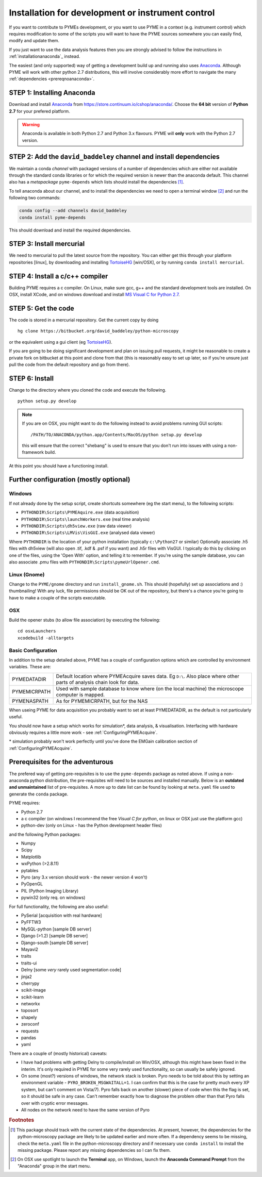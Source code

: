 .. _installationFromSource:

Installation for development or instrument control
##################################################

If you want to contribute to PYMEs development, or you want to use PYME in a context (e.g. instrument control) which
requires modification to some of the scripts you will want to have the PYME sources somewhere you can easily find, modify
and update them.

If you just want to use the data analysis features then you are strongly advised to follow the instructions in :ref:`installationanaconda`_
instead.

The easiest (and only supported) way of getting a development build up and running also uses
`Anaconda <https://store.continuum.io/cshop/anaconda/>`_. Although PYME will work with other python 2.7 distributions,
this will involve considerably more effort to navigate the many :ref:`dependencies <prereqnoanaconda>`.

STEP 1: Installing Anaconda
===========================

Download and install `Anaconda <https://store.continuum.io/cshop/anaconda/>`_ from
https://store.continuum.io/cshop/anaconda/. Choose the **64 bit** version of **Python 2.7**
for your prefered platform.

.. warning::

    Anaconda is available in both Python 2.7 and Python 3.x flavours. PYME will **only** work with the Python 2.7 version.

STEP 2: Add the ``david_baddeley`` channel and install dependencies
===================================================================

We maintain a conda *channel* with packaged versions of a number of dependencies which are either not available through
the standard conda libraries or for which the required version is newer than the anaconda default. This channel also has
a *metapackage* ``pyme-depends`` which lists should install the dependencies [#pymedepends]_.

To tell anaconda about our channel, and to install the dependencies we need to open a terminal window [#terminal]_  and run the following two commands:

.. code-block:: bash

	conda config --add channels david_baddeley
	conda install pyme-depends

This should download and install the required dependencies.

STEP 3: Install mercurial
=========================

We need to mercurial to pull the latest source from the repository. You can either get this through your platform
repositories [linux], by downloading and installing `TortoiseHG <http://tortoisehg.bitbucket.org/>`_ [win/OSX], or by
running ``conda install mercurial``.

STEP 4: Install a c/c++ compiler
================================

Building PYME requires a c compiler. On Linux, make sure gcc, g++ and the standard development tools are installed. On OSX,
install XCode, and on windows download and install `MS Visual C for Python 2.7 <https://www.microsoft.com/en-us/download/details.aspx?id=44266>`_.

STEP 5: Get the code
====================

The code is stored in a mercurial repository. Get the current copy by doing
::

    hg clone https://bitbucket.org/david_baddeley/python-microscopy

or the equivalent using a gui client (eg `TortoiseHG <http://tortoisehg.bitbucket.org/>`_).

If you are going to be doing significant development and plan on issuing pull requests, it might be reasonable to create
a private fork on bitbucket at this point and clone from that (this is reasonably easy to set up later, so if you're unsure
just pull the code from the default repository and go from there).


STEP 6: Install
===============

Change to the directory where you cloned the code and execute the following.

::

    python setup.py develop

.. note::
    If you are on OSX, you might want to do the following instead to avoid problems running GUI scripts:
    ::

        /PATH/TO/ANACONDA/python.app/Contents/MacOS/python setup.py develop

    this will ensure that the correct "shebang" is used to ensure that you don't run into issues with using a
    non-framework build.


At this point you should have a functioning install.



Further configuration (mostly optional)
=======================================

Windows
-------

If not already done by the setup script, create shortcuts somewhere (eg the start menu), to the following scripts:

- ``PYTHONDIR\Scripts\PYMEAquire.exe`` (data acquisition)
- ``PYTHONDIR\Scripts\launchWorkers.exe`` (real time analysis)
- ``PYTHONDIR\Scripts\dh5view.exe`` (raw data viewer)
- ``PYTHONDIR\Scripts\LMVis\VisGUI.exe`` (analysed data viewer)

Where  ``PYTHONDIR`` is the location of your python installation (typically ``c:\Python27`` or similar)
Optionally associate .h5 files with dh5view (will also open .tif,  .kdf & .psf if you want) 
and .h5r files with VisGUI. I typically do this by clicking on one of the files, 
using the 'Open With' option, and telling it to remember. If you're using the 
sample database, you can also associate .pmu files with ``PYTHONDIR\Scripts\pymeUrlOpener.cmd``.

Linux (Gnome)
-------------

Change to the ``PYME/gnome`` directory and run ``install_gnome.sh``. This should 
(hopefully) set up 
associations and :) thumbnailing! With any luck, file permissions should be OK 
out of the repository, but there's a chance you're going to have to make a 
couple of the scripts executable.


OSX
---

Build the opener stubs (to allow file association) by executing the following:

::

    cd osxLaunchers
    xcodebuild -alltargets



.. _basicconfig:

Basic Configuration
-------------------

In addition to the setup detailed above, PYME has a couple of configuration 
options which are controlled by environment variables. These are:

.. tabularcolumns:: |p{4.5cm}|p{11cm}|


==================    ======================================================
PYMEDATADIR           Default location where PYMEAcquire saves data. Eg
                      ``D:\``. Also place where other parts of analysis
                      chain look for data.

PYMEMICRPATH          Used with sample database to know where (on the local
                      machine) the microscope computer is mapped.

PYMENASPATH           As for PYMEMICRPATH, but for the NAS
==================    ======================================================

When useing PYME for data acquisition you probably want to set at least PYMEDATADIR, as the default is not particularly useful.

You should now have a setup which works for simulation*, data analysis, & visualisation. Interfacing with hardware obviously requires a little more work - see :ref:`ConfiguringPYMEAcquire`.

\* simulation probably won't work perfectly until you've done the EMGain calibration section of :ref:`ConfiguringPYMEAcquire`.


.. _prereqnoanaconda:

Prerequisites for the adventurous
=================================

The prefered way of getting pre-requisites is to use the ``pyme-depends`` package as noted above. If using a non-anaconda
python distribution, the pre-requisites will need to be sources and installed manually. Below is an **outdated and
unmaintained** list of pre-requisites. A more up to date list can be found by looking at ``meta.yaml`` file used to generate
the ``conda`` package.

PYME requires:

- Python 2.7
- a c compiler (on windows I recommend the free *Visual C for python*, on linux or OSX just use the platform gcc)
- python-dev (only on Linux - has the Python development header files)

and the following Python packages:

- Numpy
- Scipy
- Matplotlib
- wxPython (>2.8.11)
- pytables
- Pyro (any 3.x version should work - the newer version 4 won't)
- PyOpenGL
- PIL (Python Imaging Library)
- pywin32 (only req. on windows)

For full functionality, the following are also useful:

- PySerial       [acquisition with real hardware]
- PyFFTW3
- MySQL-python   [sample DB server]
- Django (>1.2)  [sample DB server]
- Django-south   [sample DB server]
- Mayavi2
- traits
- traits-ui
- Delny          [some *very* rarely used segmentation code]
- jinja2
- cherrypy
- scikit-image
- scikit-learn
- networkx
- toposort
- shapely
- zeroconf
- requests
- pandas
- yaml

There are a couple of (mostly historical) caveats:

- I have had problems with getting Delny to compile/install on Win/OSX, although
  this might have been fixed in the interim. It's only required in PYME for some very rarely
  used functionality, so can usually be safely ignored.
- On some (most?) versions of windows, the network stack is broken. Pyro needs
  to be told about this by setting an environment variable - ``PYRO_BROKEN_MSGWAITALL=1``.
  I can confirm that this is the case for pretty much every XP system, but can't comment on Vista/7).
  Pyro falls back on another (slower) piece of code when this the flag is set,
  so it should be safe in any case. Can't remember exactly how to diagnose the
  problem other than that Pyro falls over with cryptic error messages.
- All nodes on the network need to have the same version of Pyro


.. rubric:: Footnotes

.. [#pymedepends] This package should track with the current state of the dependencies. At present, however, the dependencies
    for the python-microscopy package are likely to be updated earlier and more often. If a dependency seems to be missing,
    check the ``meta.yaml`` file in the python-microscopy directory and if necessary use ``conda install`` to install the
    missing package. Please report any missing dependencies so I can fix them.

.. [#terminal] On OSX use spotlight to launch the **Terminal** app, on Windows, launch the **Anaconda Command Prompt**
    from the "Anaconda" group in the start menu.